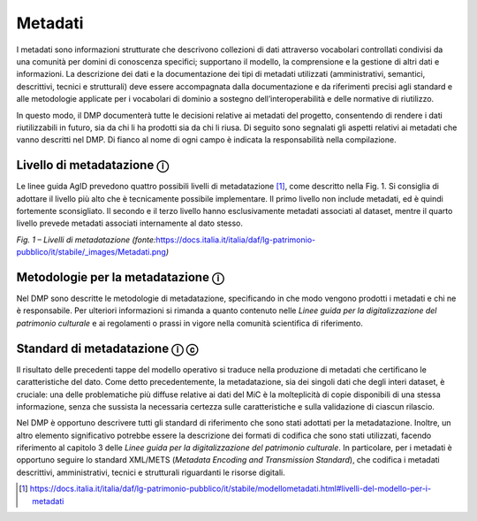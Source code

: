 Metadati
========

I metadati sono informazioni strutturate che descrivono collezioni di
dati attraverso vocabolari controllati condivisi da una comunità per
domini di conoscenza specifici; supportano il modello, la comprensione e
la gestione di altri dati e informazioni. La descrizione dei dati e la
documentazione dei tipi di metadati utilizzati (amministrativi,
semantici, descrittivi, tecnici e strutturali) deve essere accompagnata
dalla documentazione e da riferimenti precisi agli standard e alle
metodologie applicate per i vocabolari di dominio a sostegno
dell’interoperabilità e delle normative di riutilizzo.

In questo modo, il DMP documenterà tutte le decisioni relative ai
metadati del progetto, consentendo di rendere i dati riutilizzabili in
futuro, sia da chi li ha prodotti sia da chi li riusa. Di seguito sono
segnalati gli aspetti relativi ai metadati che vanno descritti nel DMP.
Di fianco al nome di ogni campo è indicata la responsabilità nella
compilazione.

Livello di metadatazione ⓘ
--------------------------

Le linee guida AgID prevedono quattro possibili livelli di
metadatazione [1]_, come descritto nella Fig. 1. Si consiglia di
adottare il livello più alto che è tecnicamente possibile implementare.
Il primo livello non include metadati, ed è quindi fortemente
sconsigliato. Il secondo e il terzo livello hanno esclusivamente
metadati associati al dataset, mentre il quarto livello prevede metadati
associati internamente al dato stesso.

|image0|

*Fig. 1 – Livelli di metadatazione
(fonte:*\ `https://docs.italia.it/italia/daf/lg-patrimonio-pubblico/it/stabile/_images/Metadati.png <https://docs.italia.it/italia/daf/lg-patrimonio-pubblico/it/stabile/_images/Metadati.png)>`__\ *)*

Metodologie per la metadatazione ⓘ
----------------------------------

Nel DMP sono descritte le metodologie di metadatazione, specificando in
che modo vengono prodotti i metadati e chi ne è responsabile. Per
ulteriori informazioni si rimanda a quanto contenuto nelle *Linee guida
per la digitalizzazione del patrimonio culturale* e ai regolamenti o
prassi in vigore nella comunità scientifica di riferimento.

Standard di metadatazione ⓘ ⓒ
-----------------------------

Il risultato delle precedenti tappe del modello operativo si traduce
nella produzione di metadati che certificano le caratteristiche del
dato. Come detto precedentemente, la metadatazione, sia dei singoli dati
che degli interi dataset, è cruciale: una delle problematiche più
diffuse relative ai dati del MiC è la molteplicità di copie disponibili
di una stessa informazione, senza che sussista la necessaria certezza
sulle caratteristiche e sulla validazione di ciascun rilascio.

Nel DMP è opportuno descrivere tutti gli standard di riferimento che
sono stati adottati per la metadatazione. Inoltre, un altro elemento
significativo potrebbe essere la descrizione dei formati di codifica che
sono stati utilizzati, facendo riferimento al capitolo 3 delle *Linee
guida per la digitalizzazione del patrimonio culturale*. In particolare,
per i metadati è opportuno seguire lo standard XML/METS (*Metadata
Encoding and Transmission Standard*), che codifica i metadati
descrittivi, amministrativi, tecnici e strutturali riguardanti le
risorse digitali.

.. [1] https://docs.italia.it/italia/daf/lg-patrimonio-pubblico/it/stabile/modellometadati.html#livelli-del-modello-per-i-metadati

.. |image0| image:: ../media/image3.png
   :width: 5in
   :height: 2.44792in
